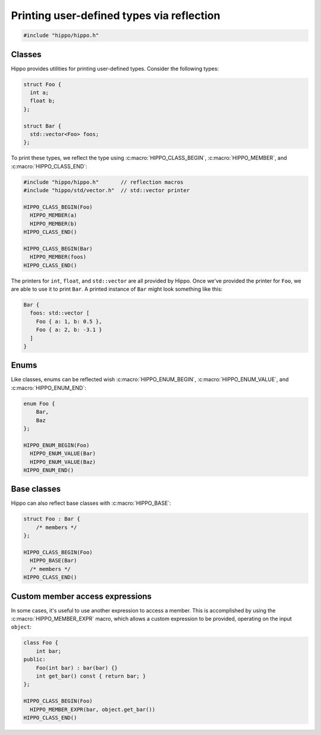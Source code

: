 Printing user-defined types via reflection
==========================================

.. code-block::

   #include "hippo/hippo.h"

Classes
-------
Hippo provides utilities for printing user-defined types. Consider the following types:

.. code-block:: cpp

   struct Foo {
     int a;
     float b;
   };

   struct Bar {
     std::vector<Foo> foos;
   };

To print these types, we reflect the type using :c:macro:`HIPPO_CLASS_BEGIN`, :c:macro:`HIPPO_MEMBER`, and :c:macro:`HIPPO_CLASS_END`:

.. code-block:: cpp

   #include "hippo/hippo.h"       // reflection macros
   #include "hippo/std/vector.h"  // std::vector printer
   
   HIPPO_CLASS_BEGIN(Foo)
     HIPPO_MEMBER(a)
     HIPPO_MEMBER(b)
   HIPPO_CLASS_END()
   
   HIPPO_CLASS_BEGIN(Bar)
     HIPPO_MEMBER(foos)
   HIPPO_CLASS_END()

The printers for ``int``, ``float``, and ``std::vector`` are all provided by Hippo.
Once we've provided the printer for ``Foo``, we are able to use it to print ``Bar``.
A printed instance of ``Bar`` might look something like this:

.. code-block:: none

   Bar {
     foos: std::vector [
       Foo { a: 1, b: 0.5 },
       Foo { a: 2, b: -3.1 }
     ]
   }

Enums
-----
Like classes, enums can be reflected wish :c:macro:`HIPPO_ENUM_BEGIN`, :c:macro:`HIPPO_ENUM_VALUE`, and :c:macro:`HIPPO_ENUM_END`:

.. code-block:: cpp

   enum Foo {
       Bar,
       Baz
   };

   HIPPO_ENUM_BEGIN(Foo)
     HIPPO_ENUM_VALUE(Bar)
     HIPPO_ENUM_VALUE(Baz)
   HIPPO_ENUM_END()

Base classes
------------
Hippo can also reflect base classes with :c:macro:`HIPPO_BASE`:

.. code-block:: cpp

   struct Foo : Bar {
       /* members */
   };
   
   HIPPO_CLASS_BEGIN(Foo)
     HIPPO_BASE(Bar)
     /* members */
   HIPPO_CLASS_END()

Custom member access expressions
--------------------------------
In some cases, it's useful to use another expression to access a member.
This is accomplished by using the :c:macro:`HIPPO_MEMBER_EXPR` macro, which allows a custom expression to be provided, operating on the input ``object``:

.. code-block:: cpp

   class Foo {
       int bar;
   public:
       Foo(int bar) : bar(bar) {}
       int get_bar() const { return bar; }
   };

   HIPPO_CLASS_BEGIN(Foo)
     HIPPO_MEMBER_EXPR(bar, object.get_bar())
   HIPPO_CLASS_END()
